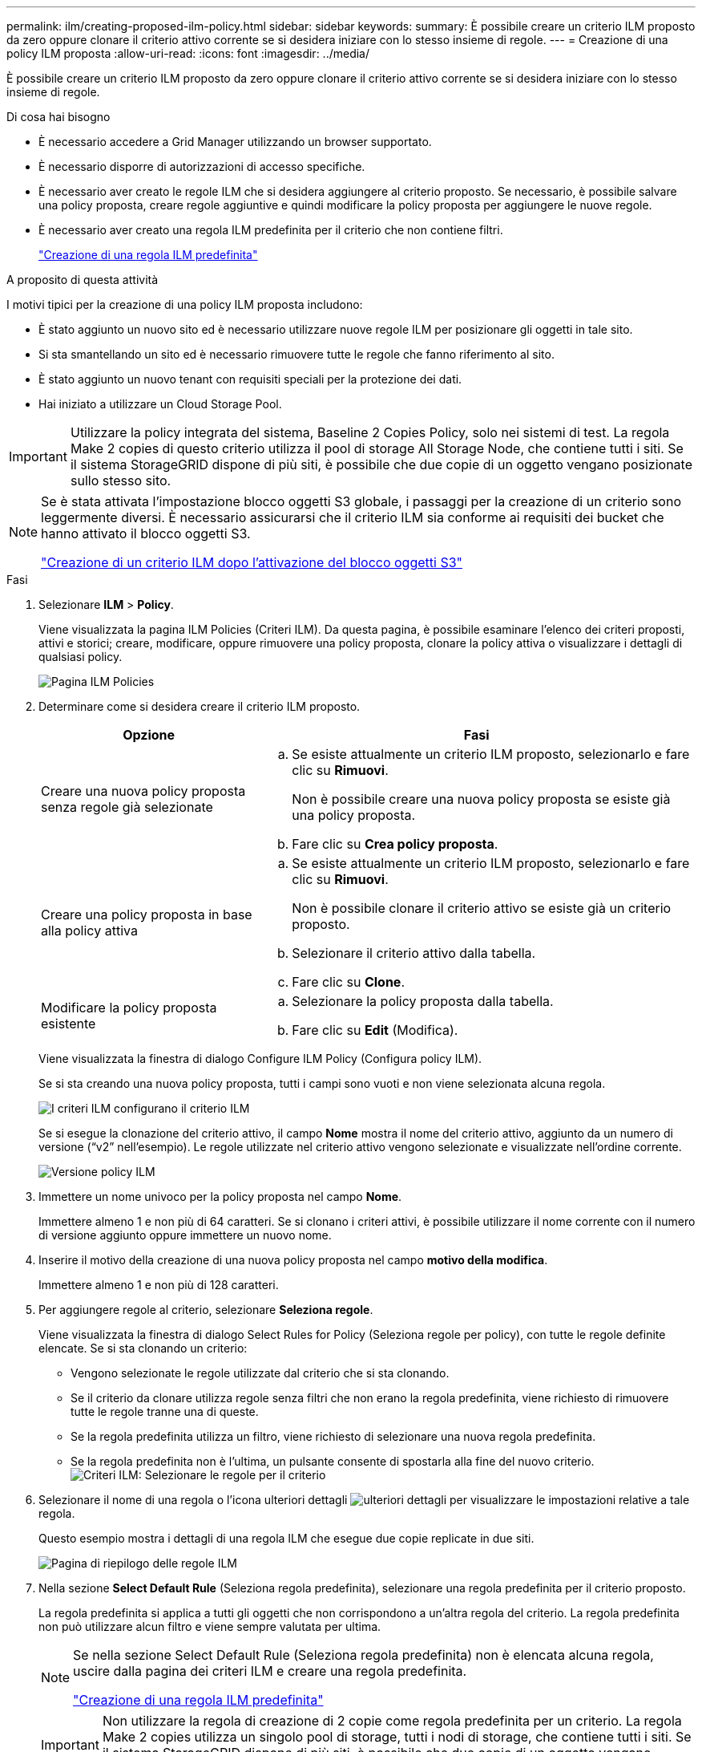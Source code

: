 ---
permalink: ilm/creating-proposed-ilm-policy.html 
sidebar: sidebar 
keywords:  
summary: È possibile creare un criterio ILM proposto da zero oppure clonare il criterio attivo corrente se si desidera iniziare con lo stesso insieme di regole. 
---
= Creazione di una policy ILM proposta
:allow-uri-read: 
:icons: font
:imagesdir: ../media/


[role="lead"]
È possibile creare un criterio ILM proposto da zero oppure clonare il criterio attivo corrente se si desidera iniziare con lo stesso insieme di regole.

.Di cosa hai bisogno
* È necessario accedere a Grid Manager utilizzando un browser supportato.
* È necessario disporre di autorizzazioni di accesso specifiche.
* È necessario aver creato le regole ILM che si desidera aggiungere al criterio proposto. Se necessario, è possibile salvare una policy proposta, creare regole aggiuntive e quindi modificare la policy proposta per aggiungere le nuove regole.
* È necessario aver creato una regola ILM predefinita per il criterio che non contiene filtri.
+
link:creating-default-ilm-rule.html["Creazione di una regola ILM predefinita"]



.A proposito di questa attività
I motivi tipici per la creazione di una policy ILM proposta includono:

* È stato aggiunto un nuovo sito ed è necessario utilizzare nuove regole ILM per posizionare gli oggetti in tale sito.
* Si sta smantellando un sito ed è necessario rimuovere tutte le regole che fanno riferimento al sito.
* È stato aggiunto un nuovo tenant con requisiti speciali per la protezione dei dati.
* Hai iniziato a utilizzare un Cloud Storage Pool.



IMPORTANT: Utilizzare la policy integrata del sistema, Baseline 2 Copies Policy, solo nei sistemi di test. La regola Make 2 copies di questo criterio utilizza il pool di storage All Storage Node, che contiene tutti i siti. Se il sistema StorageGRID dispone di più siti, è possibile che due copie di un oggetto vengano posizionate sullo stesso sito.

[NOTE]
====
Se è stata attivata l'impostazione blocco oggetti S3 globale, i passaggi per la creazione di un criterio sono leggermente diversi. È necessario assicurarsi che il criterio ILM sia conforme ai requisiti dei bucket che hanno attivato il blocco oggetti S3.

link:creating-ilm-policy-after-s3-object-lock-is-enabled.html["Creazione di un criterio ILM dopo l'attivazione del blocco oggetti S3"]

====
.Fasi
. Selezionare *ILM* > *Policy*.
+
Viene visualizzata la pagina ILM Policies (Criteri ILM). Da questa pagina, è possibile esaminare l'elenco dei criteri proposti, attivi e storici; creare, modificare, oppure rimuovere una policy proposta, clonare la policy attiva o visualizzare i dettagli di qualsiasi policy.

+
image::../media/ilm_policies_page.gif[Pagina ILM Policies]

. Determinare come si desidera creare il criterio ILM proposto.
+
[cols="1a,2a"]
|===
| Opzione | Fasi 


 a| 
Creare una nuova policy proposta senza regole già selezionate
 a| 
.. Se esiste attualmente un criterio ILM proposto, selezionarlo e fare clic su *Rimuovi*.
+
Non è possibile creare una nuova policy proposta se esiste già una policy proposta.

.. Fare clic su *Crea policy proposta*.




 a| 
Creare una policy proposta in base alla policy attiva
 a| 
.. Se esiste attualmente un criterio ILM proposto, selezionarlo e fare clic su *Rimuovi*.
+
Non è possibile clonare il criterio attivo se esiste già un criterio proposto.

.. Selezionare il criterio attivo dalla tabella.
.. Fare clic su *Clone*.




 a| 
Modificare la policy proposta esistente
 a| 
.. Selezionare la policy proposta dalla tabella.
.. Fare clic su *Edit* (Modifica).


|===
+
Viene visualizzata la finestra di dialogo Configure ILM Policy (Configura policy ILM).

+
Se si sta creando una nuova policy proposta, tutti i campi sono vuoti e non viene selezionata alcuna regola.

+
image::../media/ilm_policies_configure_ilm_policy.png[I criteri ILM configurano il criterio ILM]

+
Se si esegue la clonazione del criterio attivo, il campo *Nome* mostra il nome del criterio attivo, aggiunto da un numero di versione ("`v2`" nell'esempio). Le regole utilizzate nel criterio attivo vengono selezionate e visualizzate nell'ordine corrente.

+
image::../media/ilm_policies_version.gif[Versione policy ILM]

. Immettere un nome univoco per la policy proposta nel campo *Nome*.
+
Immettere almeno 1 e non più di 64 caratteri. Se si clonano i criteri attivi, è possibile utilizzare il nome corrente con il numero di versione aggiunto oppure immettere un nuovo nome.

. Inserire il motivo della creazione di una nuova policy proposta nel campo *motivo della modifica*.
+
Immettere almeno 1 e non più di 128 caratteri.

. Per aggiungere regole al criterio, selezionare *Seleziona regole*.
+
Viene visualizzata la finestra di dialogo Select Rules for Policy (Seleziona regole per policy), con tutte le regole definite elencate. Se si sta clonando un criterio:

+
** Vengono selezionate le regole utilizzate dal criterio che si sta clonando.
** Se il criterio da clonare utilizza regole senza filtri che non erano la regola predefinita, viene richiesto di rimuovere tutte le regole tranne una di queste.
** Se la regola predefinita utilizza un filtro, viene richiesto di selezionare una nuova regola predefinita.
** Se la regola predefinita non è l'ultima, un pulsante consente di spostarla alla fine del nuovo criterio.image:../media/ilm_policies_select_rules_for_policy.png["Criteri ILM: Selezionare le regole per il criterio"]


. Selezionare il nome di una regola o l'icona ulteriori dettagli image:../media/icon_nms_more_details.gif["ulteriori dettagli"] per visualizzare le impostazioni relative a tale regola.
+
Questo esempio mostra i dettagli di una regola ILM che esegue due copie replicate in due siti.

+
image::../media/ilm_rule_summary_page.png[Pagina di riepilogo delle regole ILM]

. Nella sezione *Select Default Rule* (Seleziona regola predefinita), selezionare una regola predefinita per il criterio proposto.
+
La regola predefinita si applica a tutti gli oggetti che non corrispondono a un'altra regola del criterio. La regola predefinita non può utilizzare alcun filtro e viene sempre valutata per ultima.

+
[NOTE]
====
Se nella sezione Select Default Rule (Seleziona regola predefinita) non è elencata alcuna regola, uscire dalla pagina dei criteri ILM e creare una regola predefinita.

link:creating-default-ilm-rule.html["Creazione di una regola ILM predefinita"]

====
+

IMPORTANT: Non utilizzare la regola di creazione di 2 copie come regola predefinita per un criterio. La regola Make 2 copies utilizza un singolo pool di storage, tutti i nodi di storage, che contiene tutti i siti. Se il sistema StorageGRID dispone di più siti, è possibile che due copie di un oggetto vengano posizionate sullo stesso sito.

. Nella sezione *Seleziona altre regole*, selezionare le altre regole che si desidera includere nel criterio.
+
Le altre regole vengono valutate prima della regola predefinita e devono utilizzare almeno un filtro (account tenant, nome bucket o filtro avanzato, ad esempio la dimensione dell'oggetto).

. Una volta selezionate le regole, selezionare *Apply* (Applica).
+
Vengono elencate le regole selezionate. La regola predefinita è alla fine, con le altre regole sopra di essa.

+
image::../media/ilm_policies_selected_rules.png[Criteri ILM regole selezionate]

+
[NOTE]
====
Viene visualizzato un avviso se la regola predefinita non conserva gli oggetti per sempre. Quando si attiva questo criterio, è necessario confermare che si desidera che StorageGRID elimini gli oggetti quando sono trascorse le istruzioni di posizionamento per la regola predefinita (a meno che un ciclo di vita del bucket non mantenga gli oggetti più a lungo).

image::../media/ilm_policy_default_rule_not_forever.png[La regola di default del criterio ILM non è mai stata così]

====
. Trascinare e rilasciare le righe per le regole non predefinite per determinare l'ordine in cui verranno valutate queste regole.
+
Non è possibile spostare la regola predefinita.

+

IMPORTANT: Verificare che le regole ILM siano nell'ordine corretto. Una volta attivato il criterio, gli oggetti nuovi ed esistenti vengono valutati dalle regole nell'ordine elencato, iniziando dall'inizio.

. Se necessario, fare clic sull'icona di eliminazione image:../media/icon_nms_delete_new.gif["icona elimina"] Per eliminare le regole che non si desidera inserire nel criterio, oppure selezionare *Select Rules* (Seleziona regole) per aggiungere altre regole.
. Al termine, selezionare *Salva*.
+
La pagina delle policy ILM viene aggiornata:

+
** Il criterio salvato viene visualizzato come proposto. Le policy proposte non hanno date di inizio e fine.
** I pulsanti *simulate* e *activate* sono abilitati.image:../media/ilm_policy_proposed_policy_saved.png["Policy ILM proposta policy salvata"]


. Passare a. link:simulating-ilm-policy.html["Simulazione di un criterio ILM"].


.Informazioni correlate
link:what-ilm-policy-is.html["Che cos'è una policy ILM"]

link:managing-objects-with-s3-object-lock.html["Gestione degli oggetti con S3 Object Lock"]
